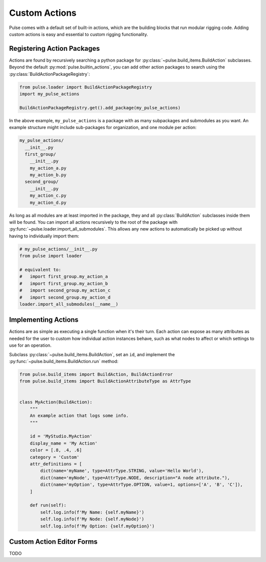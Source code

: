 Custom Actions
==============

Pulse comes with a default set of built-in actions, which are the building blocks that run modular rigging code.
Adding custom actions is easy and essential to custom rigging functionality.

Registering Action Packages
---------------------------

Actions are found by recursively searching a python package for :py:class:`~pulse.build_items.BuildAction` subclasses.
Beyond the default :py:mod:`pulse.builtin_actions`, you can add other action packages to search using the
:py:class:`BuildActionPackageRegistry`:

.. code-block:: python

    from pulse.loader import BuildActionPackageRegistry
    import my_pulse_actions

    BuildActionPackageRegistry.get().add_package(my_pulse_actions)

In the above example, ``my_pulse_actions`` is a package with as many subpackages and submodules as you want.
An example structure might include sub-packages for organization, and one module per action:

.. code-block:: text

    my_pulse_actions/
      __init__.py
      first_group/
        __init__.py
        my_action_a.py
        my_action_b.py
      second_group/
        __init__.py
        my_action_c.py
        my_action_d.py

As long as all modules are at least imported in the package, they and all :py:class:`BuildAction` subclasses inside
them will be found. You can import all actions recursively to the root of the package with
:py:func:`~pulse.loader.import_all_submodules`. This allows any new actions to automatically be picked up without
having to individually import them:

.. code-block:: python

    # my_pulse_actions/__init__.py
    from pulse import loader

    # equivalent to:
    #   import first_group.my_action_a
    #   import first_group.my_action_b
    #   import second_group.my_action_c
    #   import second_group.my_action_d
    loader.import_all_submodules(__name__)


Implementing Actions
--------------------

Actions are as simple as executing a single function when it's their turn. Each action can expose as many attributes
as needed for the user to custom how individual action instances behave, such as what nodes to affect or which
settings to use for an operation.

Subclass :py:class:`~pulse.build_items.BuildAction`, set an ``id``, and implement the
:py:func:`~pulse.build_items.BuildAction.run` method:

.. code-block:: python

    from pulse.build_items import BuildAction, BuildActionError
    from pulse.build_items import BuildActionAttributeType as AttrType


    class MyAction(BuildAction):
        """
        An example action that logs some info.
        """

        id = 'MyStudio.MyAction'
        display_name = 'My Action'
        color = [.8, .4, .6]
        category = 'Custom'
        attr_definitions = [
            dict(name='myName', type=AttrType.STRING, value='Hello World'),
            dict(name='myNode', type=AttrType.NODE, description="A node attribute."),
            dict(name='myOption', type=AttrType.OPTION, value=1, options=['A', 'B', 'C']),
        ]

        def run(self):
            self.log.info(f'My Name: {self.myName}')
            self.log.info(f'My Node: {self.myNode}')
            self.log.info(f'My Option: {self.myOption}')



Custom Action Editor Forms
--------------------------

TODO
